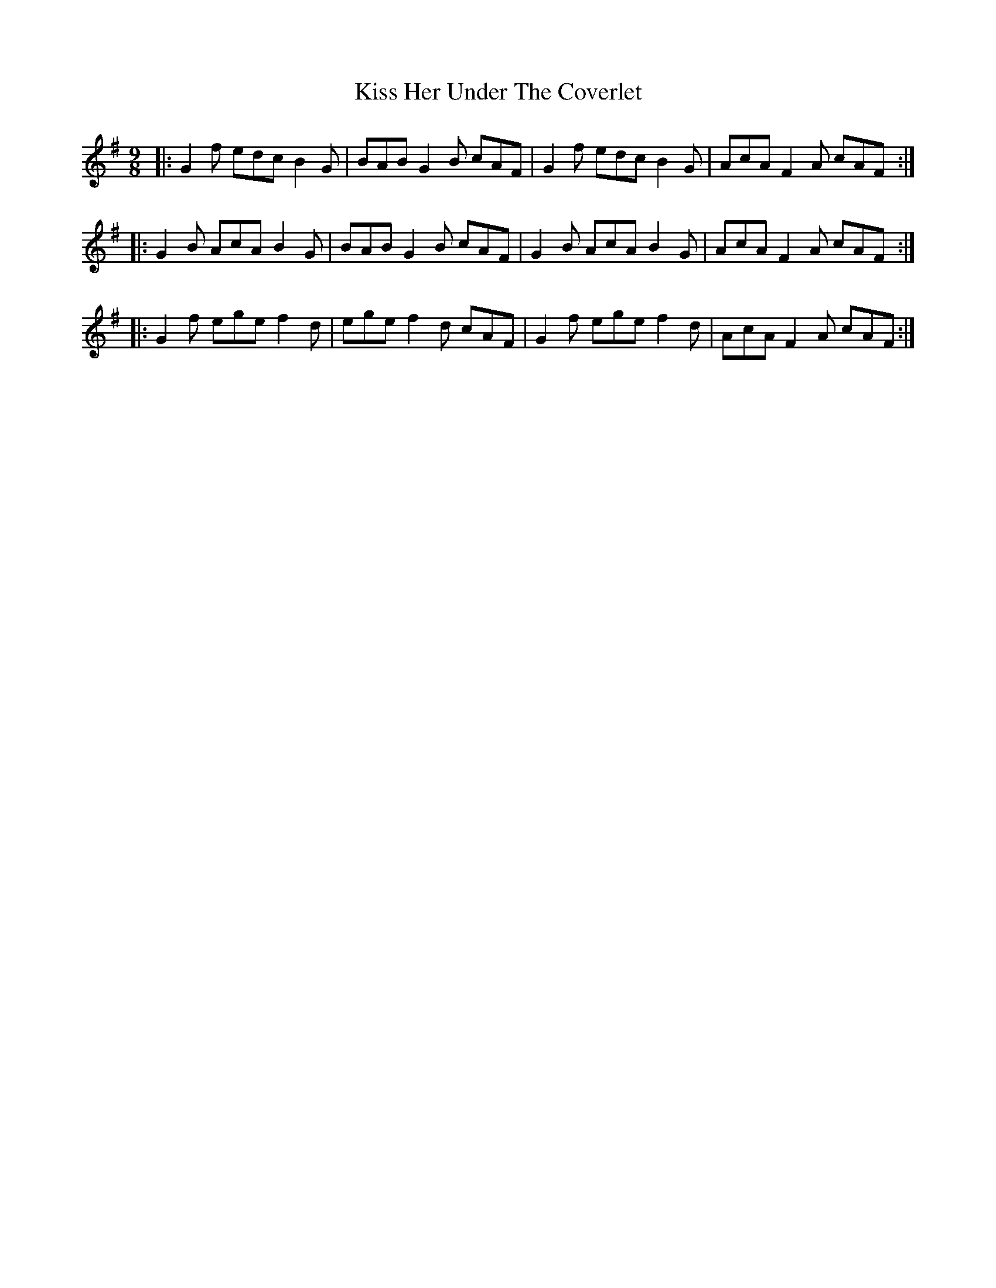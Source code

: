 X: 21867
T: Kiss Her Under The Coverlet
R: slip jig
M: 9/8
K: Adorian
|:G2f edc B2G|BAB G2B cAF|G2f edc B2G|AcA F2A cAF:|
|:G2B AcA B2G|BAB G2B cAF|G2B AcA B2G|AcA F2A cAF:|
|:G2f ege f2d|ege f2d cAF|G2f ege f2d|AcA F2A cAF:|


